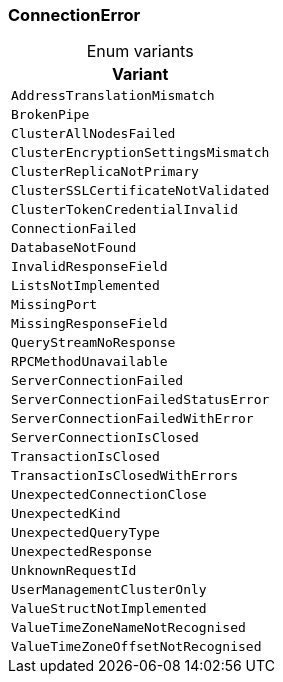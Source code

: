 [#_enum_ConnectionError]
=== ConnectionError

[caption=""]
.Enum variants
// tag::enum_constants[]
[cols=""]
[options="header"]
|===
|Variant
a| `AddressTranslationMismatch`
a| `BrokenPipe`
a| `ClusterAllNodesFailed`
a| `ClusterEncryptionSettingsMismatch`
a| `ClusterReplicaNotPrimary`
a| `ClusterSSLCertificateNotValidated`
a| `ClusterTokenCredentialInvalid`
a| `ConnectionFailed`
a| `DatabaseNotFound`
a| `InvalidResponseField`
a| `ListsNotImplemented`
a| `MissingPort`
a| `MissingResponseField`
a| `QueryStreamNoResponse`
a| `RPCMethodUnavailable`
a| `ServerConnectionFailed`
a| `ServerConnectionFailedStatusError`
a| `ServerConnectionFailedWithError`
a| `ServerConnectionIsClosed`
a| `TransactionIsClosed`
a| `TransactionIsClosedWithErrors`
a| `UnexpectedConnectionClose`
a| `UnexpectedKind`
a| `UnexpectedQueryType`
a| `UnexpectedResponse`
a| `UnknownRequestId`
a| `UserManagementClusterOnly`
a| `ValueStructNotImplemented`
a| `ValueTimeZoneNameNotRecognised`
a| `ValueTimeZoneOffsetNotRecognised`
|===
// end::enum_constants[]

